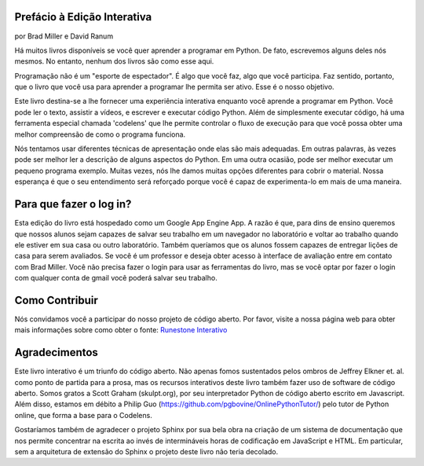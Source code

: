 ..  Copyright (C) 2011  Brad Miller and David Ranum
    Permission is granted to copy, distribute
    and/or modify this document under the terms of the GNU Free Documentation
    License, Version 1.3 or any later version published by the Free Software
    Foundation; with Invariant Sections being Forward, Prefaces, and
    Contributor List, no Front-Cover Texts, and no Back-Cover Texts.  A copy of
    the license is included in the section entitled "GNU Free Documentation
    License".

Prefácio à Edição Interativa
============================

por Brad Miller e David Ranum


Há muitos livros disponíveis se você quer aprender a programar em
Python. De fato, escrevemos alguns deles nós mesmos. No entanto,
nenhum dos livros são como esse aqui.

Programação não é um "esporte de espectador". É algo que você faz, algo que você participa. Faz sentido, portanto, que o livro que você usa para aprender a programar lhe permita ser ativo. Esse é o nosso objetivo.

Este livro destina-se a lhe fornecer uma experiência interativa enquanto você aprende a programar em Python. Você pode ler o texto, assistir a vídeos, e escrever e executar código Python. Além de simplesmente executar código, há uma ferramenta especial chamada 'codelens' que lhe permite controlar o fluxo de execução para que você possa obter uma melhor compreensão de como o programa funciona.

Nós tentamos usar diferentes técnicas de apresentação onde elas são mais adequadas. Em outras palavras, às vezes pode ser melhor ler a descrição de alguns aspectos do Python. Em uma outra ocasião, pode ser melhor executar um pequeno programa exemplo. Muitas vezes, nós lhe damos muitas opções diferentes para cobrir o material. Nossa esperança é que o seu entendimento será reforçado porque você é capaz de experimenta-lo em mais de uma maneira.

Para que fazer o log in?
========================

Esta edição do livro está hospedado como um Google App Engine App. A razão é que, para dins de ensino queremos que nossos alunos sejam capazes de salvar seu trabalho em um navegador no laboratório e voltar ao trabalho quando ele estiver em sua casa ou outro laboratório.
Também queríamos que os alunos fossem capazes de entregar lições de casa para serem avaliados. Se você é um professor e deseja obter acesso à interface de avaliação
entre em contato com Brad Miller. Você não precisa fazer o login para usar as ferramentas do livro, mas se você optar por fazer o login com qualquer conta de gmail você poderá salvar seu trabalho.

Como Contribuir
===============

Nós convidamos você a participar do nosso projeto de código aberto. Por favor, visite a nossa página web para obter mais informações sobre como obter o fonte: `Runestone Interativo <http://runestoneinteractive.org>`__


Agradecimentos
==============

Este livro interativo é um triunfo do código aberto. Não apenas fomos sustentados pelos ombros de Jeffrey Elkner et. al. como ponto de partida para a prosa, mas os recursos interativos deste livro também fazer uso de software de código aberto. Somos gratos a Scott Graham (skulpt.org), por seu interpretador Python de código aberto escrito em Javascript. Além disso, estamos em débito
a Philip Guo (https://github.com/pgbovine/OnlinePythonTutor/) pelo tutor de Python online, que forma a base para o Codelens.

Gostaríamos também de agradecer o projeto Sphinx por sua bela obra na criação de um sistema de documentação que nos permite concentrar na escrita ao invés de intermináveis horas de codificação em JavaScript e HTML. Em particular, sem a
arquitetura de extensão do Sphinx o projeto deste livro não teria decolado.

